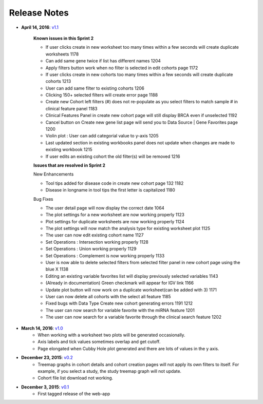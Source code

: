 *************
Release Notes
*************

*  **April 14, 2016**: `v1.1 <https://github.com/isb-cgc/ISB-CGC-Webapp/releases/tag/2.0>`_
    
    **Known issues in this Sprint 2** 

    - If user clicks create in new worksheet too many times within a few seconds will create duplicate worksheets 1178
    - Can add same gene twice if list has different names 1204
    - Apply filters button work when no filter is selected in edit cohorts page 1172
    - If user clicks create in new cohorts too many times within a few seconds will create duplicate cohorts 1213
    - User can add same filter to existing cohorts 1206
    - Clicking 150+ selected filters will create error page 1188
    - Create new Cohort left filters (#) does not re-populate as you select filters to match sample # in clinical feature panel 1183
    - Clinical Features Panel in create new cohort page will still display BRCA even if unselected 1192
    - Cancel button on Create new gene list page will send you to Data Source | Gene Favorites page 1200
    - Violin plot : User can add categorial value to y-axis 1205
    - Last updated section in existing workbooks panel does not update when changes are made to existing workbook 1215
    - If user edits an existing cohort the old filter(s) will be removed 1216
    
    
    **Issues that are resolved in Sprint 2**

    New Enhancements
    
    - Tool tips added for disease code in create new cohort page 132 1182
    - Disease in longname in tool tips the first letter is capitalized 1180
    
    Bug Fixes
    
    - The user detail page will now display the correct date 1064
    - The plot settings for a new worksheet are now working properly 1123
    - Plot settings for duplicate worksheets are now working properly 1124
    - The plot settings will now match the analysis type for  existing worksheet plot 1125
    - The user can now edit existing cohort name 1127
    - Set Operations : Intersection working properly 1128
    - Set Operations : Union working properly 1129
    - Set Operations : Complement is now working properly 1133
    - User is now able to delete selected filters from selected filter panel in new cohort page using the blue X 1138
    - Editing an existing variable favorites list will display previously selected variables 1143
    - (Already in documentation) Green checkmark will appear for IGV link 1166
    - Update plot button will now work on a duplicate worksheet(can be added with 3) 1171
    - User can now delete all cohorts with the select all feature 1185
    - Fixed bugs with Data Type Create new cohort generating errors 1191 1212
    - The user can now search for variable favorite with the miRNA feature 1201
    - The user can now search for a variable favorite through the clinical search feature 1202 

*  **March 14, 2016**: `v1.0 <https://github.com/isb-cgc/ISB-CGC-Webapp/releases/tag/2.0>`_
    - When working with a worksheet two plots will be generated occasionally.
    - Axis labels and tick values sometimes overlap and get cutoff.
    - Page elongated when Cubby Hole plot generated and there are lots of values in the y axis.

*  **December 23, 2015**: `v0.2 <https://github.com/isb-cgc/ISB-CGC-Webapp/releases/tag/1.1>`_
    - Treemap graphs in cohort details and cohort creation pages will not apply its own filters to itself. For example, if you select a study, the study treemap graph will not update.
    - Cohort file list download not working.

* **December 3, 2015**: `v0.1 <https://github.com/isb-cgc/ISB-CGC-Webapp/releases/tag/1.0>`_
    - First tagged release of the web-app

